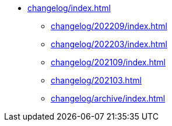 * xref:changelog/index.adoc[]
** xref:changelog/202209/index.adoc[]
** xref:changelog/202203/index.adoc[]
** xref:changelog/202109/index.adoc[]
** xref:changelog/202103.adoc[]
** xref:changelog/archive/index.adoc[]
